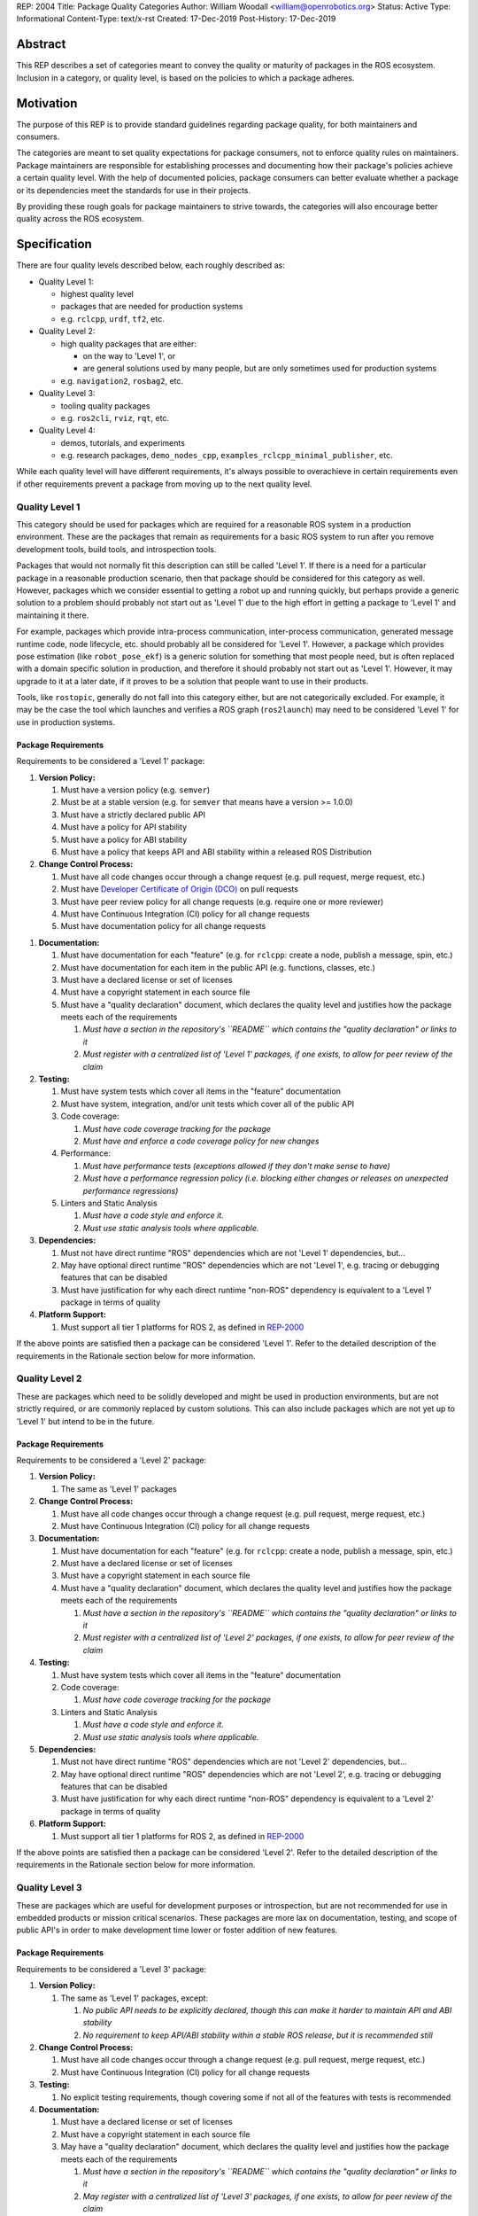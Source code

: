 REP: 2004
Title: Package Quality Categories
Author: William Woodall <william@openrobotics.org>
Status: Active
Type: Informational
Content-Type: text/x-rst
Created: 17-Dec-2019
Post-History: 17-Dec-2019


Abstract
========

This REP describes a set of categories meant to convey the quality or maturity of packages in the ROS ecosystem.
Inclusion in a category, or quality level, is based on the policies to which a package adheres.

Motivation
==========

The purpose of this REP is to provide standard guidelines regarding package quality, for both maintainers and consumers.

The categories are meant to set quality expectations for package consumers, not to enforce quality rules on maintainers.
Package maintainers are responsible for establishing processes and documenting how their package's policies achieve a certain quality level.
With the help of documented policies, package consumers can better evaluate whether a package or its dependencies meet the standards for use in their projects.

By providing these rough goals for package maintainers to strive towards, the categories will also encourage better quality across the ROS ecosystem.

Specification
=============

There are four quality levels described below, each roughly described as:

* Quality Level 1:

  * highest quality level
  * packages that are needed for production systems
  * e.g. ``rclcpp``, ``urdf``, ``tf2``, etc.

* Quality Level 2:

  * high quality packages that are either:

    * on the way to 'Level 1', or
    * are general solutions used by many people, but are only sometimes used for production systems

  * e.g. ``navigation2``, ``rosbag2``, etc.

* Quality Level 3:

  * tooling quality packages
  * e.g. ``ros2cli``, ``rviz``, ``rqt``, etc.

* Quality Level 4:

  * demos, tutorials, and experiments
  * e.g. research packages, ``demo_nodes_cpp``, ``examples_rclcpp_minimal_publisher``, etc.

While each quality level will have different requirements, it's always possible to overachieve in certain requirements even if other requirements prevent a package from moving up to the next quality level.

.. try chart here

.. list-table:: Quality Levels
   :widths: 25 25 50
   :header-rows: 1

   * - Policy
     - Quality Level 1
     - Quality Level 2
     - Quality Level 3
     - Quality Level 4
     - Quality Level 5
   * - Version
     -
     -
     -
     -
     -
   * - Change Control
     -
     -
     -
     -
     -
   * - Testing
     -
     -
     -
     -
     -
   * - Documentation
     -
     -
     -
     -
     -
   * - Dependencies
     -
     -
     -
     -
     -
   * - Platform Support
     -
     -
     -
     -
     -

Quality Level 1
^^^^^^^^^^^^^^^

This category should be used for packages which are required for a reasonable ROS system in a production environment.
These are the packages that remain as requirements for a basic ROS system to run after you remove development tools, build tools, and introspection tools.

Packages that would not normally fit this description can still be called 'Level 1'.
If there is a need for a particular package in a reasonable production scenario, then that package should be considered for this category as well.
However, packages which we consider essential to getting a robot up and running quickly, but perhaps provide a generic solution to a problem should probably not start out as 'Level 1' due to the high effort in getting a package to 'Level 1' and maintaining it there.

For example, packages which provide intra-process communication, inter-process communication, generated message runtime code, node lifecycle, etc. should probably all be considered for 'Level 1'.
However, a package which provides pose estimation (like ``robot_pose_ekf``\ ) is a generic solution for something that most people need, but is often replaced with a domain specific solution in production, and therefore it should probably not start out as 'Level 1'.
However, it may upgrade to it at a later date, if it proves to be a solution that people want to use in their products.

Tools, like ``rostopic``\ , generally do not fall into this category either, but are not categorically excluded.
For example, it may be the case the tool which launches and verifies a ROS graph (``ros2launch``\ ) may need to be considered 'Level 1' for use in production systems.

Package Requirements
~~~~~~~~~~~~~~~~~~~~

Requirements to be considered a 'Level 1' package:

.. is it necessary to write out the numbers for any reason? like when it's rendered here: https://www.ros.org/reps/rep-0000.html will there be a problem? or if the nested lists should include the parent number (2.1, 2.1.1, etc.)?

.. also, if we do a chart/table, would that replace these bullet lists or be in addition to them? try both, see how it looks/reads

#. **Version Policy:**

   #. Must have a version policy (e.g. ``semver``)
   #. Must be at a stable version (e.g. for ``semver`` that means have a version >= 1.0.0)
   #. Must have a strictly declared public API
   #. Must have a policy for API stability
   #. Must have a policy for ABI stability
   #. Must have a policy that keeps API and ABI stability within a released ROS Distribution

#. **Change Control Process:**

   #. Must have all code changes occur through a change request (e.g. pull request, merge request, etc.)
   #. Must have `Developer Certificate of Origin (DCO) <https://developercertificate.org/>`_ on pull requests
   #. Must have peer review policy for all change requests (e.g. require one or more reviewer)
   #. Must have Continuous Integration (CI) policy for all change requests
   #. Must have documentation policy for all change requests

.. DCO only in level 1?

#. **Documentation:**

   #. Must have documentation for each "feature" (e.g. for ``rclcpp``: create a node, publish a message, spin, etc.)
   #. Must have documentation for each item in the public API (e.g. functions, classes, etc.)
   #. Must have a declared license or set of licenses
   #. Must have a copyright statement in each source file
   #. Must have a "quality declaration" document, which declares the quality level and justifies how the package meets each of the requirements

      #. *Must have a section in the repository's ``README`` which contains the "quality declaration" or links to it*
      #. *Must register with a centralized list of 'Level 1' packages, if one exists, to allow for peer review of the claim*

#. **Testing:**

   #. Must have system tests which cover all items in the "feature" documentation
   #. Must have system, integration, and/or unit tests which cover all of the public API
   #. Code coverage:

      #. *Must have code coverage tracking for the package*
      #. *Must have and enforce a code coverage policy for new changes*

   #. Performance:

      #. *Must have performance tests (exceptions allowed if they don't make sense to have)*
      #. *Must have a performance regression policy (i.e. blocking either changes or releases on unexpected performance regressions)*

   #. Linters and Static Analysis

      #. *Must have a code style and enforce it.*
      #. *Must use static analysis tools where applicable.*

#. **Dependencies:**

   #. Must not have direct runtime "ROS" dependencies which are not 'Level 1' dependencies, but...
   #. May have optional direct runtime "ROS" dependencies which are not 'Level 1', e.g. tracing or debugging features that can be disabled
   #. Must have justification for why each direct runtime "non-ROS" dependency is equivalent to a 'Level 1' package in terms of quality

#. **Platform Support:**

   #. Must support all tier 1 platforms for ROS 2, as defined in `REP-2000 <https://www.ros.org/reps/rep-2000.html#support-tiers>`_

If the above points are satisfied then a package can be considered 'Level 1'.
Refer to the detailed description of the requirements in the Rationale section below for more information.

Quality Level 2
^^^^^^^^^^^^^^^

.. would it make more sense to have levels 2+ just say what's different from level 1? try that

These are packages which need to be solidly developed and might be used in production environments, but are not strictly required, or are commonly replaced by custom solutions.
This can also include packages which are not yet up to 'Level 1' but intend to be in the future.

Package Requirements
~~~~~~~~~~~~~~~~~~~~

Requirements to be considered a 'Level 2' package:

#. **Version Policy:**

   #. The same as 'Level 1' packages

#. **Change Control Process:**

   #. Must have all code changes occur through a change request (e.g. pull request, merge request, etc.)
   #. Must have Continuous Integration (CI) policy for all change requests

#. **Documentation:**

   #. Must have documentation for each "feature" (e.g. for ``rclcpp``: create a node, publish a message, spin, etc.)
   #. Must have a declared license or set of licenses
   #. Must have a copyright statement in each source file
   #. Must have a "quality declaration" document, which declares the quality level and justifies how the package meets each of the requirements

      #. *Must have a section in the repository's ``README`` which contains the "quality declaration" or links to it*
      #. *Must register with a centralized list of 'Level 2' packages, if one exists, to allow for peer review of the claim*

#. **Testing:**

   #. Must have system tests which cover all items in the "feature" documentation
   #. Code coverage:

      #. *Must have code coverage tracking for the package*

   #. Linters and Static Analysis

      #. *Must have a code style and enforce it.*
      #. *Must use static analysis tools where applicable.*

#. **Dependencies:**

   #. Must not have direct runtime "ROS" dependencies which are not 'Level 2' dependencies, but...
   #. May have optional direct runtime "ROS" dependencies which are not 'Level 2', e.g. tracing or debugging features that can be disabled
   #. Must have justification for why each direct runtime "non-ROS" dependency is equivalent to a 'Level 2' package in terms of quality

#. **Platform Support:**

   #. Must support all tier 1 platforms for ROS 2, as defined in `REP-2000 <https://www.ros.org/reps/rep-2000.html#support-tiers>`_

If the above points are satisfied then a package can be considered 'Level 2'.
Refer to the detailed description of the requirements in the Rationale section below for more information.

Quality Level 3
^^^^^^^^^^^^^^^

These are packages which are useful for development purposes or introspection, but are not recommended for use in embedded products or mission critical scenarios.
These packages are more lax on documentation, testing, and scope of public API's in order to make development time lower or foster addition of new features.

Package Requirements
~~~~~~~~~~~~~~~~~~~~

Requirements to be considered a 'Level 3' package:

#. **Version Policy:**

   #. The same as 'Level 1' packages, except:

      #. *No public API needs to be explicitly declared, though this can make it harder to maintain API and ABI stability*
      #. *No requirement to keep API/ABI stability within a stable ROS release, but it is recommended still*

#. **Change Control Process:**

   #. Must have all code changes occur through a change request (e.g. pull request, merge request, etc.)
   #. Must have Continuous Integration (CI) policy for all change requests

#. **Testing:**

   #. No explicit testing requirements, though covering some if not all of the features with tests is recommended

#. **Documentation:**

   #. Must have a declared license or set of licenses
   #. Must have a copyright statement in each source file
   #. May have a "quality declaration" document, which declares the quality level and justifies how the package meets each of the requirements

      #. *Must have a section in the repository's ``README`` which contains the "quality declaration" or links to it*
      #. *May register with a centralized list of 'Level 3' packages, if one exists, to allow for peer review of the claim*

#. **Dependencies:**

   #. May have direct runtime "ROS" dependencies which are not 'Level 3' dependencies, but they should be documented

#. **Platform Support:**

   #. Must support all tier 1 platforms for ROS 2, as defined in `REP-2000 <https://www.ros.org/reps/rep-2000.html#support-tiers>`_

If the above points are satisfied then a package can be considered 'Level 3'.
Refer to the detailed description of the requirements in the Rationale section below for more information.

Quality Level 4
^^^^^^^^^^^^^^^

These are demos, tutorials, or experiments.
They don't have strict requirements, but are not excluded from having good documentation or tests.
For example, this might be a tutorial package which is not intended for reuse but has excellent documentation because it serves primarily as an example to others.

Package Requirements
~~~~~~~~~~~~~~~~~~~~

Requirements to be considered a 'Level 4' package:

#. **Version Policy:**

   #. No requirements, but having a policy is still recommended (e.g. ``semver``), even if the version is not yet stable (e.g. >= 1.0.0 for ``semver``)

#. Change Control Process:

   #. No explicit change control process required, but still recommended

#. **Documentation:**

   #. Must have a declared license or set of licenses
   #. Must have a copyright statement in each source file

#. **Testing:**

   #. No explicit testing requirements, though covering some if not all of the features with tests is recommended

#. **Dependencies:**

   #. No restrictions

#. **Platform Support:**

   #. May support all tier 1 platforms for ROS 2, as defined in `REP-2000 <https://www.ros.org/reps/rep-2000.html#support-tiers>`_

Any package that does not claim to be 'Level 3' or higher is automatically 'Level 4'.
Refer to the detailed description of the requirements in the Rationale section below for more information.

Quality Level 5
^^^^^^^^^^^^^^^

Packages in this category cannot even meet the simple 'Level 4' requirements, and for that reason should not be used.
All packages should have at least a declared license or set of licenses and should include copyright statements in each file.

Repository Organization
^^^^^^^^^^^^^^^^^^^^^^^

Since these categories are applied on a per package basis, and since there may be more than one package per source repository, it's recommended that the strictest set of policies apply to the whole repository.
This is recommended rather than trying to mix processes depending on which packages are changed in a given change request (pull request or merge request, etc.).
If this is too onerous, then it's recommended to split lower quality packages out into a separate repository.

Rationale
=========

.. might move this back to specification section, remove rationale section

.. also, there's no explanation for change control process. might be unnecessary but looks inconsistent

Version Policy
^^^^^^^^^^^^^^

The most important thing is to have some version policy which developers may use to anticipate and understand changes to the version of the package.
We recommend the use of ``semver`` as it covers all the important points that a version policy should cover, is well thought out, and is popular in the open source community broadly.

The policy should link changes to API and ABI to the version scheme.

Additionally, specifically for the ROS ecosystem, the policy should state that API and ABI will be maintained within a stable ROS distribution.
For ``semver``, this means only patch and minor increases only into an existing ROS distribution.

Public API
~~~~~~~~~~

The package documentation should state what the public API includes, and/or state what parts of the API are excluded intentionally.

For C++, it's assumed that all installed headers are part of the public API, but it's acceptable to have parts of the accessible API not be stable.
For example, having an "experimental" namespace or a "detail" namespace which does not adhere to the API and ABI stability rules is allowed, but they must be clearly documented as such.
Changes to these excluded APIs, especially something like a "detail" namespace, should still not break API or ABI for other public APIs indirectly.

For Python, it's more important to explicitly declare which parts of the API is public, because all modules are typically installed and accessible to users.
One easy thing to do is to say all of the API is public and therefore API stable, but "impl" or "detail" namespaces can be used if needed, they just need to be clearly documented as not public and therefore not stable.

There are also other, non-API, things which should be considered and optionally documented as part of the "stable interface" of the package.
This includes, but isn't limited to, message definitions, command line tools (arguments and output format), ROS names (topic, service, node, etc.), and behaviors of the applications.

For other languages the details will be different, but the important thing is that the public API be obviously documented, and the public API adheres to a documented and tested API and ABI stability policy, as described in the version policy.

Feature Documentation
^^^^^^^^^^^^^^^^^^^^^

For each feature provided by the public API of the package, or by a tool in the package, there must be corresponding user documentation.
The term "feature", and the scope of the documentation, is intentionally vague because it's difficult to quantitatively measure this metric.
However, the spirit of this requirement is that, for a 'Level 1' quality package, all of the things a user might do with the package needs at least basic documentation or a snippet of code as an example on how to use it.
The `roscpp Overview <https://wiki.ros.org/roscpp/Overview>`_ from the ROS 1 wiki is a good example of this kind of documentation.

Quality Declaration and Claim
^^^^^^^^^^^^^^^^^^^^^^^^^^^^^

Each package claiming a quality level should have a "quality declaration" documented somewhere.
This declaration should include a claimed quality level and then should have a section for each of the requirements in that claimed quality level justifying how the package meets each of those requirements.

Sometimes the justification will be a link to a policy documented in the package itself or it may link to a common policy used by a group of packages.
If there is additional evidence that these policies are being followed, that should be included as well, e.g. a link to the coverage statistics for the package to show that coverage is being tracked and maintained.
Other times, justification will be an explanation as to why a requirement was not met or does not apply, e.g. if performance tests do not make sense for the package in question, it should be satisfactorily explained.

There is no enforcement or checking of these claims, but instead it's just sufficient to present this information to potential users.
If the users feel that the justifications are insufficient or incorrect, they can open issues against the repository and resolve it with the maintainers.

There should be one or more communal lists of 'Level 1' (and maybe 'Level 2' or 'Level 3') quality level packages.
These lists should be modified via change requests (maybe a text document in a repository) so that there can be peer review.
This document will not prescribe how or where these lists should be hosted, but one thought is that the list could live on the main ROS 2 documentation website.

Feature Testing and Code Coverage Policy
^^^^^^^^^^^^^^^^^^^^^^^^^^^^^^^^^^^^^^^^

This policy should aim for a "high" coverage standard, but the exact number and rules will vary depending on the package in question.
The policy may be influenced by factors like:

- what programming languages are being used, and whether or not there are multiple languages in use
- what coverage information is available (statement vs. line vs. branch vs condition/path coverage)
- what strategy is preferred for dealing with difficult to reach statements/branches

Tracking and enforcing code coverage statistics is strictly empirical and there are different reasons for using them.
Among those reasons is satisfying stakeholders [2]_, which is this REP's main goal for requiring a code coverage policy for high quality packages.
A set of measurable standards and explanations of the goals they equate to is likely the most convincing method of doing so.

The general recommendation is to have at least line coverage and aim to achieve and maintain a high percentage of coverage (e.g. above 90%).
This at least gives you and your stakeholders some confidence that all feature have basic tests.
Any assurances beyond that would require branch coverage statistics and independent investigation of the tests and how they test the code.

Performance Testing
^^^^^^^^^^^^^^^^^^^

There are some cases where performance testing does not make sense to have.
For example, it may be a good idea to have performance tests for a code generator (like ``rosidl_generator_cpp``), but it is not strictly required since its performance does not affect a runtime production system, and so in that case the package could claim to be 'Level 1' without performance tests if properly justified in the "quality declaration".

However, if performance is a reasonable concern for use in a production system, then there must be performance tests and they should be used in conjunction with a regression policy which aims to prevent unintended performance degradation.
Note, the performance regression policy should not prevent regressions, but instead should aim to detect them and either address them directly, plan to address them in the future, or, when unavoidable (e.g. fixing a bug required more resources to be safe), explain why the regression has occurred in the memorandum of the change request that introduced it.

Dependencies
^^^^^^^^^^^^

Each package should examine their direct runtime dependencies for their quality levels.
Packages should not claim a quality level higher than their dependencies, unless it can be reasonably explained why they do not affect the quality of the package in question.

An example of this would be build or "build tool" dependencies, which are only used during build time and do not affect the runtime quality of the package.
This would not include, however, build dependencies which, for example, contribute only headers to a C++ library or a static library, as the quality of those headers or static library also affect the quality of the runtime product directly.
This would include, for another example, something like CMake, which in most ways does not affect the quality of the product.

There's obviously a lot of ambiguity in this area, as you could argue for or against a variety of dependencies and how they affect the quality of a package.
However, the point is to require the maintainers of the package to examine each dependency, justify why they do or do not affect quality, and document that so that peer reviewers and consumers of the package can make their own evaluation.

Dependencies which are other "ROS" packages should have these quality standards applied to them and should meet or exceed the quality level claimed by the package in question.

Dependencies which are not other "ROS" packages should be individually examined for quality.
You may either try to apply the requirements for the quality levels described here, or you may wish to simply argue the quality without using these requirements as a ruler.
In either case, for each direct "non-ROS" dependency your "quality declaration" should include a justification as to why it is acceptable to depend on this software and still claim your package's level of quality.
This may simply be text justification, or it may link to other analysis or discussions had by community members rationalizing the choice.
The important point is that each dependency is considered, justified, and that the justification is documented, so that users of the package can read the justification and decide for themselves if it is acceptable or not.

Any important caveats or justified exceptions for your dependencies should be mentioned (or referenced) in your own package's "quality declaration" document.

For example, if your package depends on ``rclcpp``, and ``rclcpp`` claims 'Level 1' quality with the caveat that this requires you use an rmw implementation that also meets the 'Level 1' quality standard, then your package's "quality declaration" document should mention this as well.
Perhaps just saying that one of your dependencies, ``rclcpp``, has some caveats and then link to ``rclcpp``'s own "quality declaration".

In this way, caveats and justifications that may be important for peer reviewers and consumers of your package to understand can "bubble up" from any part of the system.

The goal here is for the maintainer of a package to "make the case" to potential users or stakeholders that their dependencies are at least as high quality as the package in question, and to make a best effort attempt to make them aware of any issues or caveats.
It's up to those users and stakeholders to evaluate that justification and to look at the dependencies themselves as well.


Backwards Compatibility
=======================

.. this entire section can be removed if there are in fact no backwards compatibility concerns

Since there are no preceding standards in this space, at least in the ROS community, of which we are aware, there are no backwards compatibility concerns.


Reference Implementation
========================

The `ROS 2 Developer Guide <https://index.ros.org/doc/ros2/Contributing/Developer-Guide/>`_ describes the policies we implement to achieve Quality Level 1 for ROS Core packages.

The `rcutils package's quality declaration <https://github.com/ros2/rcutils/pull/202/files>`_ is one example of the conditions of this REP in practice on a non-trivial package.

.. update link when that draft is merged

Quality Declaration Template
^^^^^^^^^^^^^^^^^^^^^^^^^^^^

.. possible location for the template. another option is having a folder for rep2004 and putting the file in there, and linking from the reference implementation section. some other reps have folders with images. might be "cleaner" and still technically "self-contained". also easier for others to reference or copy.

.. code-block:: markdown

  This document is a declaration of software quality for the `<package name>` package, based on the guidelines in [REP-2004](https://www.ros.org/reps/rep-2004.html).

  # `<package name>` Quality Declaration

  The package `<package name>` claims to be in the **Quality Level N** category.

  Below are the rationales, notes, and caveats for this claim, organized by each requirement listed in the [Package Requirements for Quality Level N in REP-2004](https://www.ros.org/reps/rep-2004.html).

  ## Version Policy

  ### Version Scheme

  ### API Stability Within a Released ROS Distribution

  ### ABI Stability Within a Released ROS Distribution

  ### Public API Declaration

  ## Change Control Process

  ## Documentation

  ### Feature Documentation

  ### Public API Documentation

  ### License

  ### Copyright Statements

  ## Testing

  ### Feature Testing

  ### Public API Testing

  ### Coverage

  ### Performance

  ### Linters and Static Analysis

  ## Dependencies

  ## Platform Support

References and Footnotes
========================

.. [1] Initial discussions about this REP:
   https://github.com/ros2/ros2_documentation/pull/460

.. [2] What is a reasonable code coverage % for unit tests (and why)?
   https://stackoverflow.com/a/34698711/671658

.. does linking like that ^ still interfere with the "same license" thing? https://creativecommons.org/licenses/by-sa/4.0/

Copyright
=========

This document is placed in the public domain or under the CC0-1.0-Universal license, whichever is more permissive.

